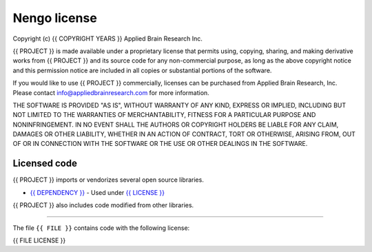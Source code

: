*************
Nengo license
*************

Copyright (c) {{ COPYRIGHT YEARS }} Applied Brain Research Inc.

{{ PROJECT }} is made available under a proprietary license that
permits using, copying, sharing, and making derivative works from
{{ PROJECT }} and its source code for any non-commercial purpose, as
long as the above copyright notice and this permission notice are
included in all copies or substantial portions of the software.

If you would like to use {{ PROJECT }} commercially, licenses can be
purchased from Applied Brain Research, Inc. Please contact
info@appliedbrainresearch.com for more information.

THE SOFTWARE IS PROVIDED "AS IS", WITHOUT WARRANTY OF ANY KIND, EXPRESS OR
IMPLIED, INCLUDING BUT NOT LIMITED TO THE WARRANTIES OF MERCHANTABILITY,
FITNESS FOR A PARTICULAR PURPOSE AND NONINFRINGEMENT. IN NO EVENT SHALL THE
AUTHORS OR COPYRIGHT HOLDERS BE LIABLE FOR ANY CLAIM, DAMAGES OR OTHER
LIABILITY, WHETHER IN AN ACTION OF CONTRACT, TORT OR OTHERWISE, ARISING FROM,
OUT OF OR IN CONNECTION WITH THE SOFTWARE OR THE USE OR OTHER DEALINGS IN THE
SOFTWARE.

Licensed code
=============

{{ PROJECT }} imports or vendorizes several open source libraries.

* `{{ DEPENDENCY }} <{{ DEPENDENCY URL }}>`__
  - Used under `{{ LICENSE }} <{{ LICENSE URL }}>`__

{{ PROJECT }} also includes code modified from other libraries.

------------

The file ``{{ FILE }}`` contains code with the following license:

{{ FILE LICENSE }}
